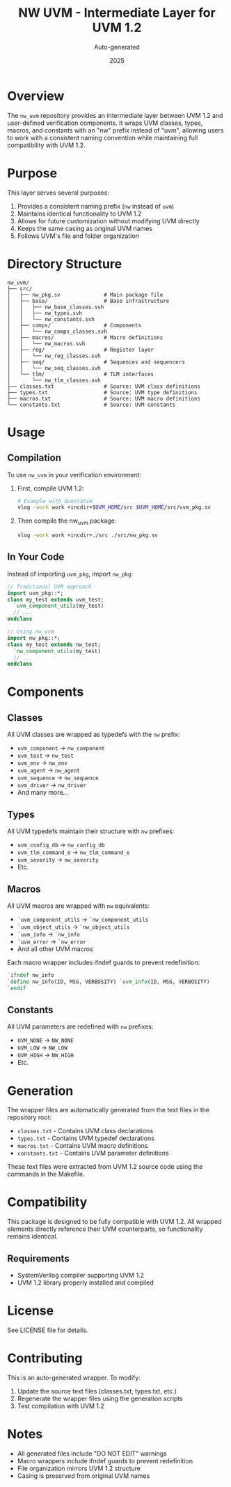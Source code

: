 #+TITLE: NW UVM - Intermediate Layer for UVM 1.2
#+AUTHOR: Auto-generated
#+DATE: 2025

* Overview

The ~nw_uvm~ repository provides an intermediate layer between UVM 1.2 and user-defined verification components. It wraps UVM classes, types, macros, and constants with an "nw" prefix instead of "uvm", allowing users to work with a consistent naming convention while maintaining full compatibility with UVM 1.2.

* Purpose

This layer serves several purposes:
1. Provides a consistent naming prefix (~nw~ instead of ~uvm~)
2. Maintains identical functionality to UVM 1.2
3. Allows for future customization without modifying UVM directly
4. Keeps the same casing as original UVM names
5. Follows UVM's file and folder organization

* Directory Structure

#+BEGIN_SRC
nw_uvm/
├── src/
│   ├── nw_pkg.sv              # Main package file
│   ├── base/                  # Base infrastructure
│   │   ├── nw_base_classes.svh
│   │   ├── nw_types.svh
│   │   └── nw_constants.svh
│   ├── comps/                 # Components
│   │   └── nw_comps_classes.svh
│   ├── macros/                # Macro definitions
│   │   └── nw_macros.svh
│   ├── reg/                   # Register layer
│   │   └── nw_reg_classes.svh
│   ├── seq/                   # Sequences and sequencers
│   │   └── nw_seq_classes.svh
│   └── tlm/                   # TLM interfaces
│       └── nw_tlm_classes.svh
├── classes.txt                # Source: UVM class definitions
├── types.txt                  # Source: UVM type definitions
├── macros.txt                 # Source: UVM macro definitions
└── constants.txt              # Source: UVM constants
#+END_SRC

* Usage

** Compilation

To use ~nw_uvm~ in your verification environment:

1. First, compile UVM 1.2:
   #+BEGIN_SRC bash
   # Example with QuestaSim
   vlog -work work +incdir+$UVM_HOME/src $UVM_HOME/src/uvm_pkg.sv
   #+END_SRC

2. Then compile the nw_uvm package:
   #+BEGIN_SRC bash
   vlog -work work +incdir+./src ./src/nw_pkg.sv
   #+END_SRC

** In Your Code

Instead of importing ~uvm_pkg~, import ~nw_pkg~:

#+BEGIN_SRC systemverilog
// Traditional UVM approach
import uvm_pkg::*;
class my_test extends uvm_test;
  `uvm_component_utils(my_test)
  // ...
endclass

// Using nw_uvm
import nw_pkg::*;
class my_test extends nw_test;
  `nw_component_utils(my_test)
  // ...
endclass
#+END_SRC

* Components

** Classes

All UVM classes are wrapped as typedefs with the ~nw~ prefix:
- ~uvm_component~ → ~nw_component~
- ~uvm_test~ → ~nw_test~
- ~uvm_env~ → ~nw_env~
- ~uvm_agent~ → ~nw_agent~
- ~uvm_sequence~ → ~nw_sequence~
- ~uvm_driver~ → ~nw_driver~
- And many more...

** Types

All UVM typedefs maintain their structure with ~nw~ prefixes:
- ~uvm_config_db~ → ~nw_config_db~
- ~uvm_tlm_command_e~ → ~nw_tlm_command_e~
- ~uvm_severity~ → ~nw_severity~
- Etc.

** Macros

All UVM macros are wrapped with ~nw~ equivalents:
- ~`uvm_component_utils~ → ~`nw_component_utils~
- ~`uvm_object_utils~ → ~`nw_object_utils~
- ~`uvm_info~ → ~`nw_info~
- ~`uvm_error~ → ~`nw_error~
- And all other UVM macros

Each macro wrapper includes ifndef guards to prevent redefinition:
#+BEGIN_SRC systemverilog
`ifndef nw_info
`define nw_info(ID, MSG, VERBOSITY) `uvm_info(ID, MSG, VERBOSITY)
`endif
#+END_SRC

** Constants

All UVM parameters are redefined with ~nw~ prefixes:
- ~UVM_NONE~ → ~NW_NONE~
- ~UVM_LOW~ → ~NW_LOW~
- ~UVM_HIGH~ → ~NW_HIGH~
- Etc.

* Generation

The wrapper files are automatically generated from the text files in the repository root:
- ~classes.txt~ - Contains UVM class declarations
- ~types.txt~ - Contains UVM typedef declarations
- ~macros.txt~ - Contains UVM macro definitions
- ~constants.txt~ - Contains UVM parameter definitions

These text files were extracted from UVM 1.2 source code using the commands in the Makefile.

* Compatibility

This package is designed to be fully compatible with UVM 1.2. All wrapped elements directly reference their UVM counterparts, so functionality remains identical.

** Requirements
- SystemVerilog compiler supporting UVM 1.2
- UVM 1.2 library properly installed and compiled

* License

See LICENSE file for details.

* Contributing

This is an auto-generated wrapper. To modify:
1. Update the source text files (classes.txt, types.txt, etc.)
2. Regenerate the wrapper files using the generation scripts
3. Test compilation with UVM 1.2

* Notes

- All generated files include "DO NOT EDIT" warnings
- Macro wrappers include ifndef guards to prevent redefinition
- File organization mirrors UVM 1.2 structure
- Casing is preserved from original UVM names
